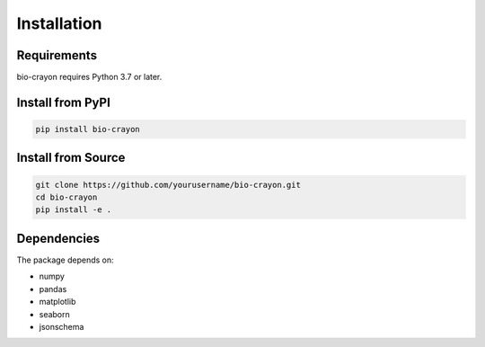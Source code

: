 Installation
============

Requirements
------------

bio-crayon requires Python 3.7 or later.

Install from PyPI
-----------------

.. code-block:: bash

   pip install bio-crayon

Install from Source
-------------------

.. code-block:: bash

   git clone https://github.com/yourusername/bio-crayon.git
   cd bio-crayon
   pip install -e .

Dependencies
------------

The package depends on:

- numpy
- pandas
- matplotlib
- seaborn
- jsonschema
